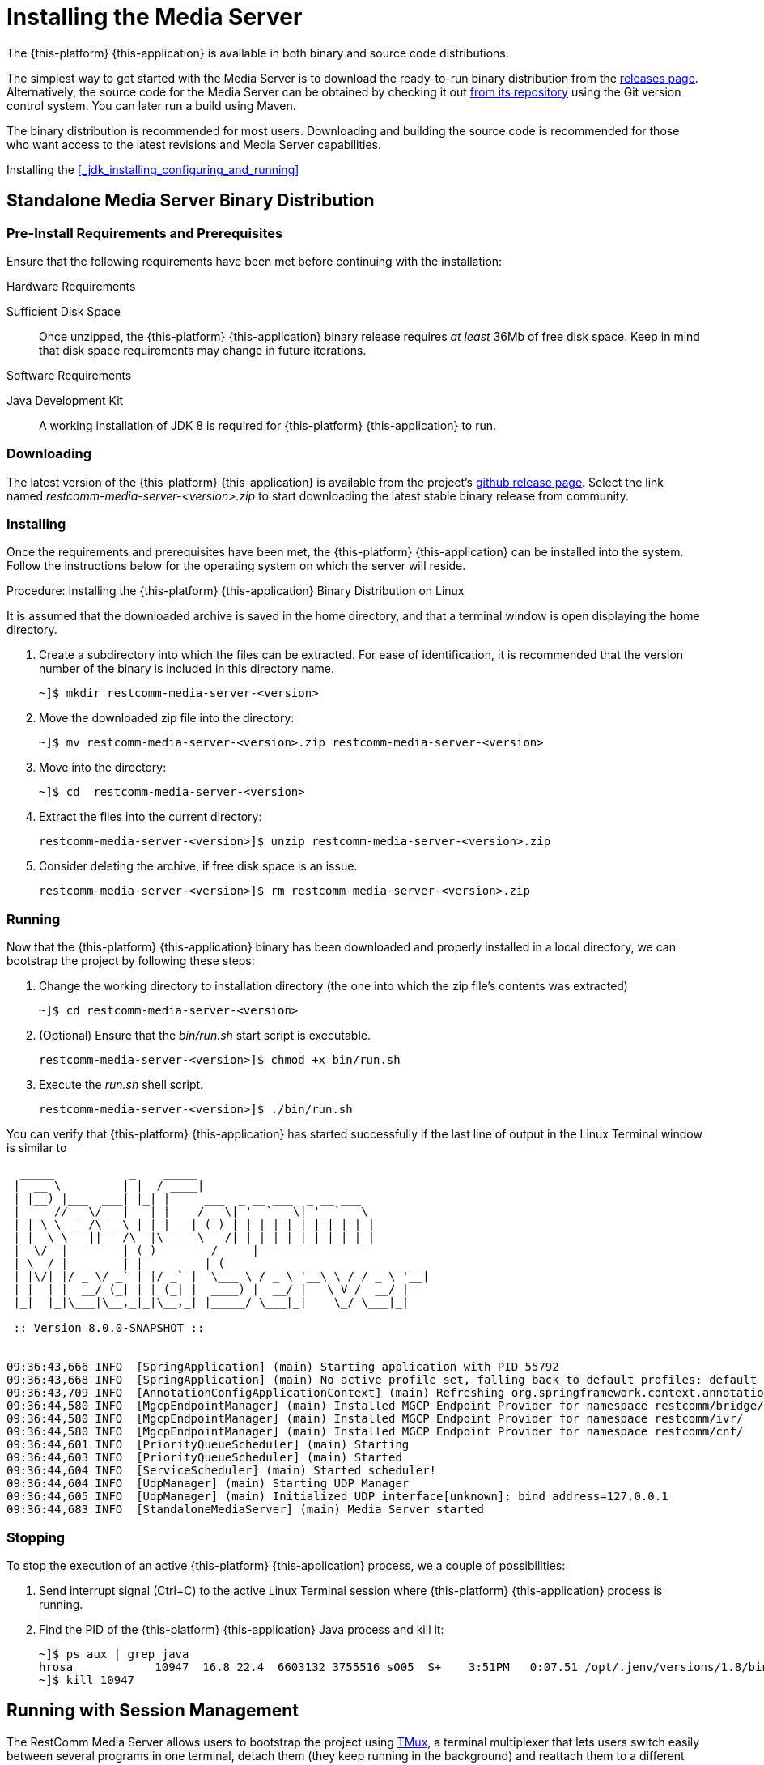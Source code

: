 [[_chapter_installing_the_media_server]]
= Installing the Media Server

The {this-platform} {this-application} is available in both binary and source code distributions.

The simplest way to get started with the Media Server is to download the ready-to-run binary distribution from the https://github.com/RestComm/mediaserver/releases/latest[releases page].
Alternatively, the source code for the Media Server can be obtained by checking it out https://github.com/RestComm/mediaserver[from its repository] using the Git version control system. You can later run a build using Maven.

The binary distribution is recommended for most users.
Downloading and building the source code is recommended for those who want access to the latest revisions and Media Server capabilities.

Installing the <<_jdk_installing_configuring_and_running>>

[[_itms-binary-standalone_media_server-installing_configuring_and_running]]
== Standalone Media Server Binary Distribution

[[_itms_binary_standalone_media_server_preinstall_requirements_and_prerequisites]]
=== Pre-Install Requirements and Prerequisites

Ensure that the following requirements have been met before continuing with the installation:

.Hardware Requirements
Sufficient Disk Space::
Once unzipped, the {this-platform} {this-application} binary release requires _at least_	36Mb of free disk space. Keep in mind that disk space requirements may change in future iterations.


.Software Requirements
Java Development Kit::
A working installation of JDK 8 is required for {this-platform} {this-application} to run.

[[_itms_binary_standalone_media_server_downloading]]
=== Downloading

The latest version of the {this-platform} {this-application} is available from the project's https://github.com/RestComm/media-server-standalone/releases/latest[github release page].
Select the link named _restcomm-media-server-<version>.zip_ to start downloading the latest stable binary release from community.

[[_itms_binary_standalone_media_server_installing]]
=== Installing

Once the requirements and prerequisites have been met, the {this-platform} {this-application} can be installed into the system.
Follow the instructions below for the operating system on which the server will reside. 

.Procedure: Installing the {this-platform} {this-application} Binary Distribution on Linux

It is assumed that the downloaded archive is saved in the home directory, and that a terminal window is open displaying the home directory. 

. Create a subdirectory into which the files can be extracted. For ease of identification, it is recommended that the version number of the binary is included in this directory name.
+
----
~]$ mkdir restcomm-media-server-<version>
----

. Move the downloaded zip file into the directory:
+
----
~]$ mv restcomm-media-server-<version>.zip restcomm-media-server-<version>
----

. Move into the directory:
+
----
~]$ cd	restcomm-media-server-<version>
----

. Extract the files into the current directory:
+
----
restcomm-media-server-<version>]$ unzip restcomm-media-server-<version>.zip
----

. Consider deleting the archive, if free disk space is an issue. 
+
----
restcomm-media-server-<version>]$ rm restcomm-media-server-<version>.zip
----

[[_itms_binary_standalone_media_server_running]]
=== Running

Now that the {this-platform} {this-application} binary has been downloaded and properly installed in a local directory, we can bootstrap the project by following these steps:

. Change the working directory to installation directory (the one into which the zip file's contents was extracted) 
+
----
~]$ cd restcomm-media-server-<version>
----

. (Optional) Ensure that the [path]_bin/run.sh_ start script is executable. 
+
----
restcomm-media-server-<version>]$ chmod +x bin/run.sh
----

. Execute the [path]_run.sh_ shell script. 
+
----
restcomm-media-server-<version>]$ ./bin/run.sh
----

You can verify that {this-platform} {this-application} has started successfully if the last line of output in the Linux Terminal window is similar to 

[source]
----
  _____           _    _____
 |  __ \         | |  / ____|
 | |__) |___  ___| |_| |     ___  _ __ ___  _ __ ___
 |  _  // _ \/ __| __| |    / _ \| '_ ` _ \| '_ ` _ \
 | | \ \  __/\__ \ |_| |___| (_) | | | | | | | | | | |
 |_|  \_\___||___/\__|\_____\___/|_| |_| |_|_| |_| |_|
 |  \/  |        | (_)        / ____|
 | \  / | ___  __| |_  __ _  | (___   ___ _ ____   _____ _ __
 | |\/| |/ _ \/ _` | |/ _` |  \___ \ / _ \ '__\ \ / / _ \ '__|
 | |  | |  __/ (_| | | (_| |  ____) |  __/ |   \ V /  __/ |
 |_|  |_|\___|\__,_|_|\__,_| |_____/ \___|_|    \_/ \___|_|

 :: Version 8.0.0-SNAPSHOT ::


09:36:43,666 INFO  [SpringApplication] (main) Starting application with PID 55792
09:36:43,668 INFO  [SpringApplication] (main) No active profile set, falling back to default profiles: default
09:36:43,709 INFO  [AnnotationConfigApplicationContext] (main) Refreshing org.springframework.context.annotation.AnnotationConfigApplicationContext@4716be8b: startup date [Thu Mar 15 09:36:43 WET 2018]; root of context hierarchy
09:36:44,580 INFO  [MgcpEndpointManager] (main) Installed MGCP Endpoint Provider for namespace restcomm/bridge/
09:36:44,580 INFO  [MgcpEndpointManager] (main) Installed MGCP Endpoint Provider for namespace restcomm/ivr/
09:36:44,580 INFO  [MgcpEndpointManager] (main) Installed MGCP Endpoint Provider for namespace restcomm/cnf/
09:36:44,601 INFO  [PriorityQueueScheduler] (main) Starting
09:36:44,603 INFO  [PriorityQueueScheduler] (main) Started
09:36:44,604 INFO  [ServiceScheduler] (main) Started scheduler!
09:36:44,604 INFO  [UdpManager] (main) Starting UDP Manager
09:36:44,605 INFO  [UdpManager] (main) Initialized UDP interface[unknown]: bind address=127.0.0.1
09:36:44,683 INFO  [StandaloneMediaServer] (main) Media Server started
----

[[_itms-binary-standalone_media_server-stopping]]
=== Stopping

To stop the execution of an active {this-platform} {this-application} process, we a couple of possibilities:

. Send interrupt signal (Ctrl+C) to the active Linux Terminal session where {this-platform} {this-application} process is running.

. Find the PID of the {this-platform} {this-application} Java process and kill it:
+
----
~]$ ps aux | grep java
hrosa            10947  16.8 22.4  6603132 3755516 s005  S+    3:51PM   0:07.51 /opt/.jenv/versions/1.8/bin/java -Dprogram.name=run.sh -classpath /opt/restcomm-media-server/bin/run.jar org.mobicents.media.server.bootstrap.Main
~]$ kill 10947
----

[[_itms_binary_standalone_media_server_running_session]]
== Running with Session Management

The RestComm Media Server allows users to bootstrap the project using https://tmux.github.io[TMux], a terminal multiplexer that lets users switch easily between several programs in one terminal, detach them (they keep running in the background) and reattach them to a different terminal.

.Tmux installation
----
# CentOS/RHEL
yum install tmux

# Ubuntu/Debian
apt-get install tmux

# macOS
homebrew install tmux
----

=== Starting
The run the project via Tmux, users simply need to execute the `MS_HOME/bin/start-media-server.sh` script.

[source,shell]
----
bash-3.2# ./start-mediaserver.sh
Starting RestComm Media Server...
...RestComm Media Server started running on session named "mediaserver"!
----

From the Terminal output, we see the script created a tmux session named `mediaserver` where the Media Server process will be running.

[source,shell]
----
bash-3.2# tmux ls
mediaserver: 1 windows (created Wed Nov  2 22:05:14 2016) [160x35]
----

To access the _mediaserver_ session we just need to run the following command:

[source,shell]
----
bash-3.2# tmux attach -t mediaserver
----

To detach from tmux session, just press `ctrl+b d` from within tmux console.

[[_ctms_configuring_the_media_server_automatic_stopping]]
=== Stopping

To stop the Media Server process and kill the tmux session, the user simply needs to execute the stop-mediaserver.sh script.

[source,shell]
----
bash-3.2# ./stop-mediaserver.sh
Stopping RestComm Media Server...
...stopped RestComm Media Server instance running on session "mediaserver".

bash-3.2# tmux ls
no server running on /private/tmp/tmux-501/default
----


[[_itms_standalone_server_structure]]
=== Server Structure

Now that the server is installed, it is important to understand the layout of the server directories.
An understanding of the server structure is useful when deploying examples, and making configuration changes.
It is also useful to understand what components can be removed to reduce the server boot time. 

The directory structure in the {this-platform} {this-application} installation directory is named using a standard structure. <<_tab_mms_jboss_directory_structure>> describes each directory as well as the type of information contained within each location.

[[_tab_mms_jboss_directory_structure]]
.Directory Structure
[cols="1,1", frame="all", options="header"]
|===
| Directory Name | Description
| bin | Contains the entry point JARs and start-up scripts included with the Media Server distribution.
| conf | Contains the core services that are required for the server. This includes the bootstrap descriptor, log files, and the default media server configuration file.
| lib | Contains the dependency files required by the server.
| log | Contains the logs from the bootstrap logging service. The log directory is the default directory into which the bootstrap logging service places its logs, however, the location can be overridden by altering the log4j.xml configuration file. This file is located in the _conf_ directory.					
|===

The standalone Media Server uses a number of YAML configuration
files that control various aspects of the server.
<xref linkend="tab-mms-standalone_core_configuration_file_set" />
describes the location of the key configuration files,
and provides a description of the


[[_tab_mms_standalone_core_configuration_file_set]]
.Core Configuration File Set
[cols="1,1", frame="all", options="header"]
|===
| File Name and Location | Description
| conf/media-server.yml | Main configuration file responsible for configure all aspects of the Media Server core. For in-depth details of this file please see chapter 3.
| conf/media-plugin-*.yml | Configuration file for plugins. Each plugin will feature its own configuration file.
| conf/media-extra.yml | Utility file to override required configuration parameters without changing default values established in media-server.yml or plugin configuration files.
| conf/log4j2.yml| Specifies the Apache Log4j2 framework category priorities and appenders used by the Media Server.
|===

[[_itms_writing_and_running_tests_against_the_media_server]]
=== Writing and Running Tests Against the Media Server

For information about the different kinds of tests that the Media Server provides, refer to http://groups.google.com/group/mobicents-public/web/mobicents-ms-tests[Writing and Running Tests Against RestComm MS]			 


